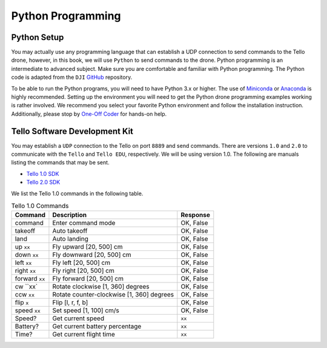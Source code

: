 Python Programming
==================

Python Setup
------------

You may actually use any programming language that can establish a UDP connection to send commands to the Tello drone, however, in this book, we will use ``Python`` to send commands to the drone. Python programming is an intermediate to advanced subject. Make sure you are comfortable and familiar with Python programming. The Python code is adapted from the ``DJI`` `GitHub <https://github.com/dji-sdk/Tello-Python>`_ repository. 


To be able to run the Python programs, you will need to have Python 3.x or higher. The use of `Miniconda <https://docs.conda.io/en/latest/miniconda.html>`_ or `Anaconda <https://anaconda-installer.readthedocs.io/en/latest/>`_ is highly recommended. Setting up the environment you will need to get the Python drone programming examples working is rather involved. We recommend you select your favorite Python environment and follow the installation instruction. Additionally, please stop by `One-Off Coder <https://www.oneoffcoder.com>`_ for hands-on help.

Tello Software Development Kit
------------------------------

You may establish a ``UDP`` connection to the Tello on port ``8889`` and send commands. There are versions ``1.0`` and ``2.0`` to communicate with the ``Tello`` and ``Tello EDU``, respectively. We will be using version 1.0. The following are manuals listing the commands that may be sent.

* `Tello 1.0 SDK <https://dl-cdn.ryzerobotics.com/downloads/tello/0228/Tello+SDK+Readme.pdf>`_
* `Tello 2.0 SDK <https://dl-cdn.ryzerobotics.com/downloads/Tello/Tello%20SDK%202.0%20User%20Guide.pdf>`_

We list the Tello 1.0 commands in the following table.

.. csv-table:: Tello 1.0 Commands
   :header: Command, Description, Response

   command, Enter command mode, "OK, False"
   takeoff, Auto takeoff, "OK, False"
   land, Auto landing, "OK, False"
   up ``xx``, "Fly upward [20, 500] cm", "OK, False"
   down ``xx``, "Fly downward [20, 500] cm", "OK, False"
   left ``xx``, "Fly left [20, 500] cm", "OK, False"
   right ``xx``, "Fly right [20, 500] cm", "OK, False"
   forward ``xx``, "Fly forward [20, 500] cm", "OK, False"
   cw ``xx`, "Rotate clockwise [1, 360] degrees", "OK, False"
   ccw ``xx``, "Rotate counter-clockwise [1, 360] degrees", "OK, False"
   flip ``x``, "Flip [l, r, f, b]", "OK, False"
   speed ``xx``, "Set speed [1, 100] cm/s", "OK, False"
   Speed?, Get current speed, ``xx``
   Battery?, Get current battery percentage, ``xx``
   Time?, Get current flight time, ``xx``

